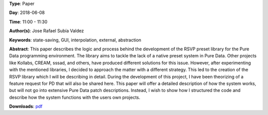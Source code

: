 .. title: RSVP, a preset system solution for Pure Data
.. slug: 32
.. date: 
.. tags: state-saving, GUI, interpolation, external, abstraction
.. category: Paper
.. link: 
.. description: 
.. type: text

**Type**: Paper

**Day**: 2018-06-08

**Time**: 11:00 - 11:30

**Author(s)**: Jose Rafael Subía Valdez

**Keywords**: state-saving, GUI, interpolation, external, abstraction

**Abstract**: 
This paper describes the logic and process behind the development of the RSVP preset library for the Pure Data programming environment. The library aims to tackle the lack of a native preset system in Pure Data. Other projects like Kollabs, CREAM, sssad, and others, have produced different solutions for this issue. However, after experimenting with the mentioned libraries, I decided to approach the matter with a different strategy. This led to the creation of the RSVP library which I will be describing in detail. During the development of this project, I have been theorizing of a feature request for PD that will also be shared here. This paper will offer a detailed description of how the system works, but will not go into extensive Pure Data patch descriptions. Instead, I wish to show how I structured the code and describe how the system functions with the users own projects.

**Downloads**: `pdf </files/pdf/32.pdf>`_ 
